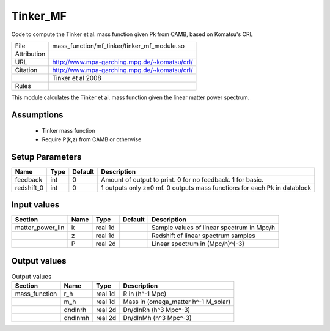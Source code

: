 Tinker_MF
================================================

Code to compute the Tinker et al. mass function given Pk from CAMB, based on Komatsu's CRL

.. list-table::
    
   * - File
     - mass_function/mf_tinker/tinker_mf_module.so
   * - Attribution
     -
   * - URL
     - http://www.mpa-garching.mpg.de/~komatsu/crl/
   * - Citation
     - http://www.mpa-garching.mpg.de/~komatsu/crl/
   * -
     - Tinker et al 2008
   * - Rules
     -


This module calculates the Tinker et al. mass function given the linear matter power spectrum.


Assumptions
-----------

 - Tinker mass function
 - Require P(k,z) from CAMB or otherwise



Setup Parameters
----------------

.. list-table::
   :header-rows: 1

   * - Name
     - Type
     - Default
     - Description

   * - feedback
     - int
     - 0
     - Amount of output to print.  0 for no feedback.  1 for basic.
   * - redshift_0
     - int
     - 0
     - 1 outputs only z=0 mf. 0 outputs mass functions for each Pk in datablock


Input values
----------------

.. list-table::
   :header-rows: 1

   * - Section
     - Name
     - Type
     - Default
     - Description

   * - matter_power_lin
     - k
     - real 1d
     - 
     - Sample values of linear spectrum in Mpc/h
   * - 
     - z
     - real 1d
     - 
     - Redshift of linear spectrum samples
   * - 
     - P
     - real 2d
     - 
     - Linear spectrum in (Mpc/h)^{-3}


Output values
----------------


.. list-table:: Output values
   :header-rows: 1

   * - Section
     - Name
     - Type
     - Description

   * - mass_function
     - r_h
     - real 1d
     - R in (h^-1 Mpc)
   * - 
     - m_h
     - real 1d
     - Mass in (omega_matter h^-1 M_solar)
   * - 
     - dndlnrh
     - real 2d
     - Dn/dlnRh (h^3 Mpc^-3)
   * - 
     - dndlnmh
     - real 2d
     - Dn/dlnMh (h^3 Mpc^-3)


